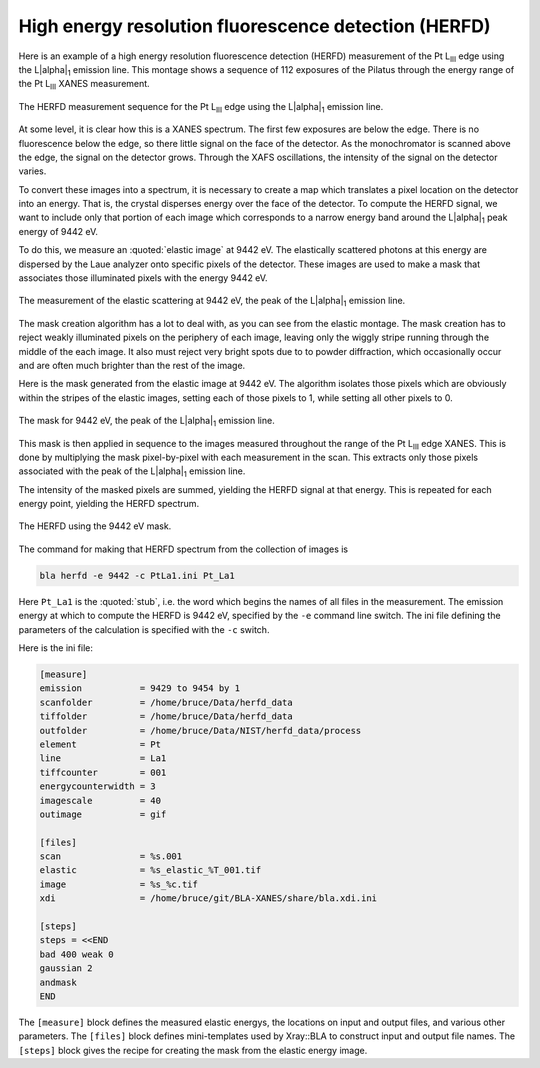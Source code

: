 ..
   The Xray::BLA and Metis document is copyright 2016 Bruce Ravel and
   released under The Creative Commons Attribution-ShareAlike License
   http://creativecommons.org/licenses/by-sa/3.0/


High energy resolution fluorescence detection (HERFD)
=====================================================

Here is an example of a high energy resolution fluorescence detection
(HERFD) measurement of the Pt L\ :sub:`III` edge using the L\ |alpha|\
:sub:`1` emission line.  This montage shows a sequence of 112
exposures of the Pilatus through the energy range of the Pt L\
:sub:`III` XANES measurement.

.. figure:: ../_images/herfd_montage.png
   :target: ../_images/herfd_montage.png
   :width: 40%
   :align: center

   The HERFD measurement sequence for the Pt L\ :sub:`III` edge using
   the L\ |alpha|\ :sub:`1` emission line.

At some level, it is clear how this is a XANES spectrum.  The first
few exposures are below the edge.  There is no fluorescence below the
edge, so there little signal on the face of the detector.  As the
monochromator is scanned above the edge, the signal on the detector
grows.  Through the XAFS oscillations, the intensity of the signal on
the detector varies.

To convert these images into a spectrum, it is necessary to create a
map which translates a pixel location on the detector into an energy.
That is, the crystal disperses energy over the face of the detector.
To compute the HERFD signal, we want to include only that portion of
each image which corresponds to a narrow energy band around the L\
|alpha|\ :sub:`1` peak energy of 9442 eV.

To do this, we measure an :quoted:`elastic image` at 9442 eV.  The
elastically scattered photons at this energy are dispersed by the Laue
analyzer onto specific pixels of the detector.  These images are used
to make a mask that associates those illuminated pixels with the
energy 9442 eV.


.. figure:: ../_images/elastic_9442.png
   :target: ../_images/elastic_9442.png
   :align: center

   The measurement of the elastic scattering at 9442 eV, the peak of
   the L\ |alpha|\ :sub:`1` emission line.

The mask creation algorithm has a lot to deal with, as you can see
from the elastic montage.  The mask creation has to reject weakly
illuminated pixels on the periphery of each image, leaving only the
wiggly stripe running through the middle of the each image.  It also
must reject very bright spots due to to powder diffraction, which
occasionally occur and are often much brighter than the rest of the
image.

Here is the mask generated from the elastic image at 9442 eV.
The algorithm isolates those pixels which are obviously within the
stripes of the elastic images, setting each of those pixels to 1,
while setting all other pixels to 0.

.. figure:: ../_images/mask_9442.png
   :target: ../_images/mask_9442.png
   :align: center

   The mask for 9442 eV, the peak of the L\ |alpha|\ :sub:`1` emission
   line.


This mask is then applied in sequence to the images measured
throughout the range of the Pt L\ :sub:`III` edge XANES.  This is done
by multiplying the mask pixel-by-pixel with each measurement in the
scan.  This extracts only those pixels associated with the peak of the
L\ |alpha|\ :sub:`1` emission line.

The intensity of the masked pixels are summed, yielding the HERFD
signal at that energy.  This is repeated for each energy point,
yielding the HERFD spectrum.

.. figure:: ../_images/herfd_9442.png
   :target: ../_images/herfd_9442.png
   :align: center

   The HERFD using the 9442 eV mask.


The command for making that HERFD spectrum from the collection of images is

.. code-block:: console

   bla herfd -e 9442 -c PtLa1.ini Pt_La1


Here ``Pt_La1`` is the :quoted:`stub`, i.e. the word which begins the
names of all files in the measurement.  The emission energy at which
to compute the HERFD is 9442 eV, specified by the ``-e`` command line
switch.  The ini file defining the parameters of the calculation is
specified with the ``-c`` switch.

Here is the ini file:

.. code-block:: bash

   [measure]
   emission           = 9429 to 9454 by 1
   scanfolder         = /home/bruce/Data/herfd_data
   tiffolder          = /home/bruce/Data/herfd_data
   outfolder          = /home/bruce/Data/NIST/herfd_data/process
   element            = Pt
   line               = La1
   tiffcounter        = 001
   energycounterwidth = 3
   imagescale         = 40
   outimage           = gif

   [files]
   scan               = %s.001
   elastic            = %s_elastic_%T_001.tif
   image              = %s_%c.tif
   xdi                = /home/bruce/git/BLA-XANES/share/bla.xdi.ini

   [steps]
   steps = <<END
   bad 400 weak 0
   gaussian 2
   andmask
   END

The ``[measure]`` block defines the measured elastic energys, the
locations on input and output files, and various other parameters.
The ``[files]`` block defines mini-templates used by Xray::BLA to
construct input and output file names.  The ``[steps]`` block gives
the recipe for creating the mask from the elastic energy image.

